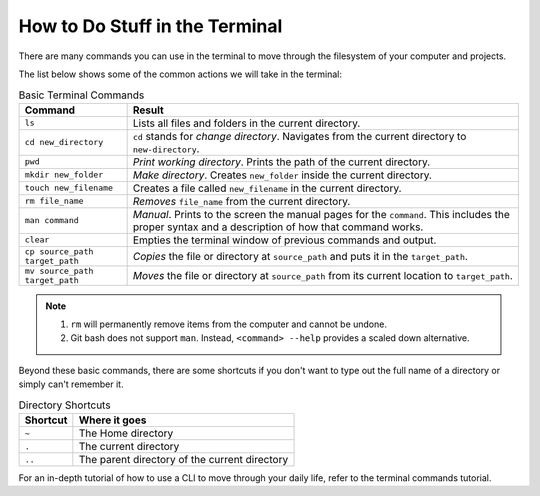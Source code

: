 How to Do Stuff in the Terminal
===============================

There are many commands you can use in the terminal to move through the
filesystem of your computer and projects.

The list below shows some of the common actions we will take in the terminal:

.. list-table:: Basic Terminal Commands
   :header-rows: 1

   + - Command
     - Result
   + - ``ls``
     - Lists all files and folders in the current directory.
   + - ``cd new_directory``
     - ``cd`` stands for *change directory*. Navigates from the current
       directory to ``new-directory``.
   + - ``pwd``
     - *Print working directory*. Prints the path of the current directory.
   + - ``mkdir new_folder``
     - *Make directory*. Creates ``new_folder`` inside the current directory.
   + - ``touch new_filename``
     - Creates a file called ``new_filename`` in the current directory.
   + - ``rm file_name``
     - *Removes* ``file_name`` from the current directory.
   + - ``man command``
     - *Manual*. Prints to the screen the manual pages for the ``command``.
       This includes the proper syntax and a description of how that command
       works.
   + - ``clear``
     - Empties the terminal window of previous commands and output.
   + - ``cp source_path target_path``
     - *Copies* the file or directory at ``source_path`` and puts it in the
       ``target_path``.
   + - ``mv source_path target_path``
     - *Moves* the file or directory at ``source_path`` from its current
       location to ``target_path``.

.. admonition:: Note

   #. ``rm`` will permanently remove items from the computer and cannot be undone.
   #. Git bash does not support ``man``. Instead, ``<command> --help`` provides a
      scaled down alternative.

Beyond these basic commands, there are some shortcuts if you don't want to type
out the full name of a directory or simply can't remember it.

.. list-table:: Directory Shortcuts
   :header-rows: 1
   :widths: auto

   + - Shortcut
     - Where it goes
   + - ``~``
     - The Home directory
   + - ``.``
     - The current directory
   + - ``..``
     - The parent directory of the current directory

For an in-depth tutorial of how to use a CLI to move through your daily life,
refer to the terminal commands tutorial.

.. todo:: Add a terminal commands tutorial page.
